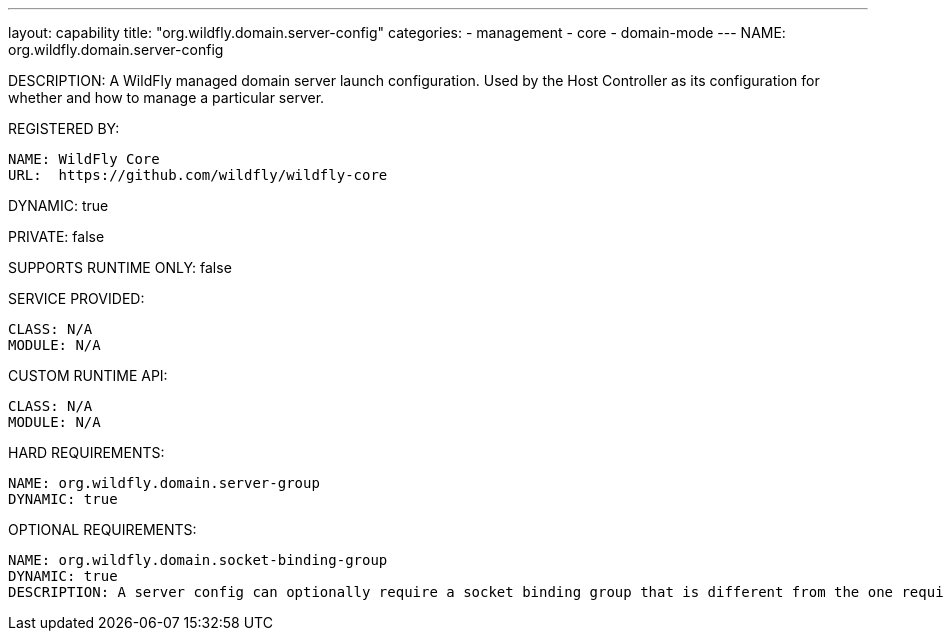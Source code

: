 ---
layout: capability
title:  "org.wildfly.domain.server-config"
categories:
  - management
  - core
  - domain-mode
---
NAME: org.wildfly.domain.server-config

DESCRIPTION: A WildFly managed domain server launch configuration. Used by the Host Controller as its configuration for whether and how to manage a particular server.

REGISTERED BY:

  NAME: WildFly Core
  URL:  https://github.com/wildfly/wildfly-core

DYNAMIC: true

PRIVATE: false

SUPPORTS RUNTIME ONLY: false

SERVICE PROVIDED:

  CLASS: N/A 
  MODULE: N/A

CUSTOM RUNTIME API:

  CLASS: N/A
  MODULE: N/A

HARD REQUIREMENTS:

  NAME: org.wildfly.domain.server-group
  DYNAMIC: true

OPTIONAL REQUIREMENTS:

  NAME: org.wildfly.domain.socket-binding-group
  DYNAMIC: true
  DESCRIPTION: A server config can optionally require a socket binding group that is different from the one required by its server group